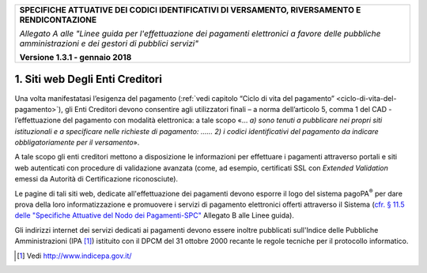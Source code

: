 ﻿
|AGID_logo_carta_intestata-02.png|

+---------------------------------------------------------------------------------------------------+
| **SPECIFICHE ATTUATIVE DEI CODICI IDENTIFICATIVI DI VERSAMENTO, RIVERSAMENTO E RENDICONTAZIONE**  |
|                                                                                                   |
|                                                                                                   |
| *Allegato A alle "Linee guida per l'effettuazione dei pagamenti elettronici a favore delle*       |
| *pubbliche amministrazioni e dei gestori di pubblici servizi"*                                    |
|                                                                                                   |
|                                                                                                   |
| **Versione 1.3.1 - gennaio 2018**                                                                 |
+---------------------------------------------------------------------------------------------------+


.. _siti-web-degli-enti-creditori:

1. Siti web Degli Enti Creditori
================================

Una volta manifestatasi l’esigenza del pagamento (:ref:`vedi capitolo “Ciclo
di vita del pagamento” <ciclo-di-vita-del-pagamento>`), gli Enti Creditori devono consentire agli
utilizzatori finali – a norma dell’articolo 5, comma 1 del CAD -
l’effettuazione del pagamento con modalità elettronica: a tale scopo «…
*a) sono tenuti* *a pubblicare* *nei propri siti istituzionali e a
specificare nelle richieste di pagamento: …… 2) i codici identificativi
del pagamento da indicare obbligatoriamente per il versamento*».

A tale scopo gli enti creditori mettono a disposizione le informazioni
per effettuare i pagamenti attraverso portali e siti web autenticati con
procedure di validazione avanzata (come, ad esempio, certificati SSL con
*Extended Validation* emessi da Autorità di Certificazione
riconosciute).

Le pagine di tali siti web, dedicate all'effettuazione dei pagamenti
devono esporre il logo del sistema pagoPA\ :sup:`®` per dare prova della
loro informatizzazione e promuovere i servizi di pagamento elettronici
offerti attraverso il Sistema (`cfr. § 11.5 delle "Specifiche Attuative
del Nodo dei Pagamenti-SPC" <http://pagopa-specifichepagamenti.readthedocs.io/it/latest/_docs/Capitolo11.html#utilizzo-del-marchio-pagopa>`_ Allegato B alle Linee guida).

Gli indirizzi internet dei servizi dedicati ai pagamenti devono essere
inoltre pubblicati sull'Indice delle Pubbliche Amministrazioni
(IPA [1]_) istituito con il DPCM del 31 ottobre 2000 recante le regole
tecniche per il protocollo informatico.


.. [1]
   Vedi http://www.indicepa.gov.it/

.. |AGID_logo_carta_intestata-02.png| image:: media/header.png
   :width: 5.90551in
   :height: 1.30277in
